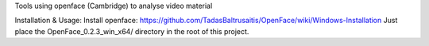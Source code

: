 Tools using openface (Cambridge) to analyse video material

Installation & Usage: 
Install openface: https://github.com/TadasBaltrusaitis/OpenFace/wiki/Windows-Installation
Just place the OpenFace_0.2.3_win_x64/ directory in the root of this project.